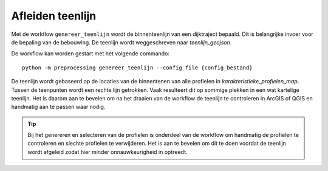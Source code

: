 Afleiden teenlijn
=================
Met de workflow ``genereer_teenlijn`` wordt de binnenteenlijn van een dijktraject bepaald. Dit is belangrijke invoer voor de bepaling van de bebouwing. De teenlijn wordt weggeschreven naar `teenlijn_geojson`.

De workflow kan worden gestart met het volgende commando:

::

   python -m preprocessing genereer_teenlijn --config_file {config_bestand}

De teenlijn wordt gebaseerd op de locaties van de binnentenen van alle profielen in `karakteristieke_profielen_map`. Tussen de teenpunten wordt een rechte lijn getrokken. Vaak resulteert dit op sommige plekken in een wat kartelige teenlijn. Het is daarom aan te bevelen om na het draaien van de workflow de teenlijn te controleren in ArcGIS of QGIS en handmatig aan te passen waar nodig.

.. tip:: 
   Bij het genereren en selecteren van de profielen is onderdeel van de workflow om handmatig de profielen te controleren en slechte profielen te verwijderen. Het is aan te bevelen om dit te doen voordat de teenlijn wordt afgeleid zodat hier minder onnauwkeurigheid in optreedt.
